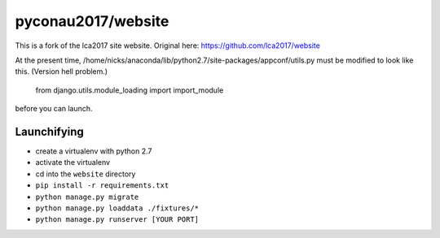 pyconau2017/website
===============

This is a fork of the lca2017 site website.
Original here:  https://github.com/lca2017/website

At the present time, /home/nicks/anaconda/lib/python2.7/site-packages/appconf/utils.py
must be modified to look like this.  (Version hell problem.)

    from django.utils.module_loading import import_module

before you can launch.


Launchifying
------------

- create a virtualenv with python 2.7
- activate the virtualenv
- cd into the ``website`` directory
- ``pip install -r requirements.txt``
- ``python manage.py migrate``
- ``python manage.py loaddata ./fixtures/*``
- ``python manage.py runserver [YOUR PORT]``
